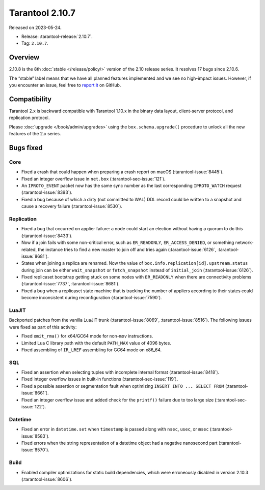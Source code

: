 Tarantool 2.10.7
================

Released on 2023-05-24.

*   Release: :tarantool-release:`2.10.7`.
*   Tag: ``2.10.7``.

Overview
--------

2.10.8 is the 8th
:doc:`stable </release/policy/>` version of the 2.10 release series.
It resolves 17 bugs since 2.10.6.

The “stable” label means that we have all planned features implemented
and we see no high-impact issues. However, if you encounter an issue,
feel free to `report
it <https://github.com/tarantool/tarantool/issues>`__ on GitHub.

Compatibility
-------------

Tarantool 2.x is backward compatible with Tarantool 1.10.x in the binary
data layout, client-server protocol, and replication protocol.

Please :doc:`upgrade </book/admin/upgrades>` using the ``box.schema.upgrade()`` procedure to unlock all the new
features of the 2.x series.

Bugs fixed
----------

Core
~~~~

-  Fixed a crash that could happen when preparing a crash report on macOS
   (:tarantool-issue:`8445`).
-  Fixed an integer overflow issue in ``net.box`` (:tarantool-sec-issue:`121`).
-  An ``IPROTO_EVENT`` packet now has the same sync number as the last
   corresponding ``IPROTO_WATCH`` request (:tarantool-issue:`8393`).
-  Fixed a bug because of which a dirty (not committed to WAL) DDL record could
   be written to a snapshot and cause a recovery failure (:tarantool-issue:`8530`).

Replication
~~~~~~~~~~~

-  Fixed a bug that occurred on applier failure: a node could start an election
   without having a quorum to do this (:tarantool-issue:`8433`).
-  Now if a join fails with some non-critical error, such as ``ER_READONLY``,
   ``ER_ACCESS_DENIED``, or something network-related, the instance tries
   to find a new master to join off and tries again (:tarantool-issue:`6126`,
   :tarantool-issue:`8681`).
-  States when joining a replica are renamed. Now the value of
   ``box.info.replication[id].upstream.status`` during join can be either
   ``wait_snapshot`` or ``fetch_snapshot`` instead of ``initial_join`` (:tarantool-issue:`6126`).
-  Fixed replicaset bootstrap getting stuck on some nodes with ``ER_READONLY`` when
   there are connectivity problems (:tarantool-issue:`7737`, :tarantool-issue:`8681`).
-  Fixed a bug when a replicaset state machine that is tracking the number
   of appliers according to their states could become inconsistent during
   reconfiguration (:tarantool-issue:`7590`).

LuaJIT
~~~~~~

Backported patches from the vanilla LuaJIT trunk (:tarantool-issue:`8069`, :tarantool-issue:`8516`).
The following issues were fixed as part of this activity:

-  Fixed ``emit_rma()`` for x64/GC64 mode for non-``mov`` instructions.
-  Limited Lua C library path with the default ``PATH_MAX`` value of 4096 bytes.
-  Fixed assembling of ``IR_LREF`` assembling for GC64 mode on x86_64.

SQL
~~~

-  Fixed an assertion when selecting tuples with incomplete internal
   format (:tarantool-issue:`8418`).
-  Fixed integer overflow issues in built-in functions (:tarantool-sec-issue:`119`).
-  Fixed a possible assertion or segmentation fault when optimizing
   ``INSERT INTO ... SELECT FROM`` (:tarantool-issue:`8661`).
-  Fixed an integer overflow issue and added check for the ``printf()`` failure due
   to too large size (:tarantool-sec-issue:`122`).

Datetime
~~~~~~~~

-  Fixed an error in ``datetime.set`` when ``timestamp`` is passed along with ``nsec``,
   ``usec``, or ``msec`` (:tarantool-issue:`8583`).
-  Fixed errors when the string representation of a datetime object had
   a negative nanosecond part (:tarantool-issue:`8570`).

Build
~~~~~

-  Enabled compiler optimizations for static build dependencies, which were
   erroneously disabled in version 2.10.3 (:tarantool-issue:`8606`).
